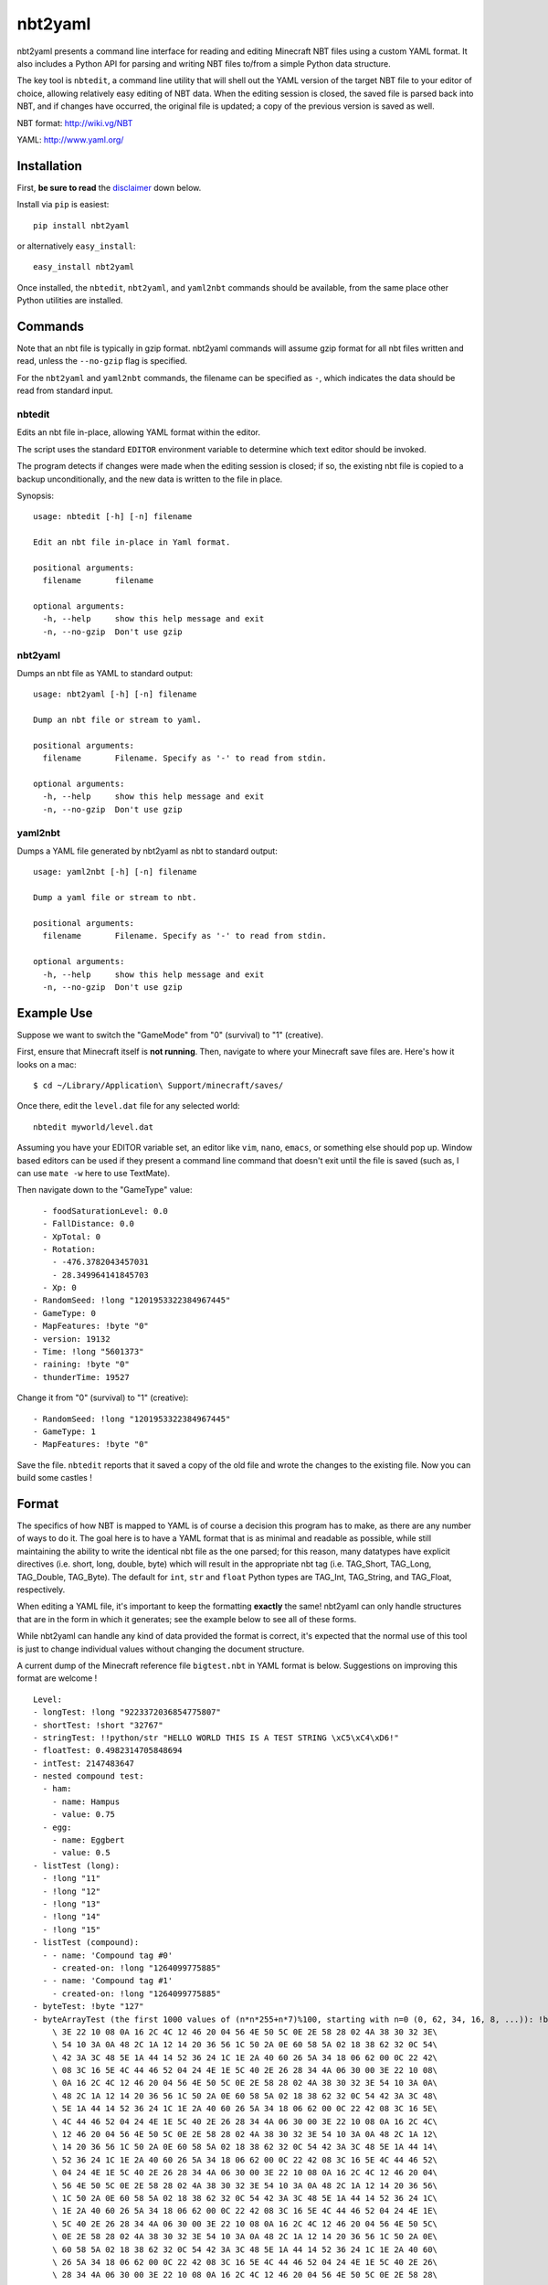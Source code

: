 ========
nbt2yaml
========

nbt2yaml presents a command line interface for reading and editing Minecraft NBT files using a
custom YAML format.   It also includes a Python API for parsing and writing NBT files to/from
a simple Python data structure.

The key tool is ``nbtedit``, a command line utility that will shell out the
YAML version of the target NBT file to your editor of choice, allowing
relatively easy editing of NBT data.   When the editing session is closed,
the saved file is parsed back into NBT, and if changes have occurred, the original
file is updated; a copy of the previous version is saved as well.

NBT format:  http://wiki.vg/NBT

YAML: http://www.yaml.org/

Installation
============

First, **be sure to read** the disclaimer_ down below.

Install via ``pip`` is easiest::

    pip install nbt2yaml

or alternatively ``easy_install``::

    easy_install nbt2yaml

Once installed, the ``nbtedit``, ``nbt2yaml``, and ``yaml2nbt`` commands
should be available, from the same place other Python utilities are installed.

Commands
========

Note that an nbt file is typically in gzip format.  nbt2yaml commands
will assume gzip format for all nbt files written and read, unless the ``--no-gzip``
flag is specified.

For the ``nbt2yaml`` and ``yaml2nbt`` commands, the filename can be specified as ``-``,
which indicates the data should be read from standard input.

nbtedit
--------

Edits an nbt file in-place, allowing YAML format within the editor.

The script uses the standard ``EDITOR`` environment variable to determine which
text editor should be invoked.

The program detects if changes were made when the editing session is closed;
if so, the existing nbt file is copied to a backup unconditionally, and the new
data is written to the file in place.

Synopsis::

    usage: nbtedit [-h] [-n] filename

    Edit an nbt file in-place in Yaml format.

    positional arguments:
      filename       filename

    optional arguments:
      -h, --help     show this help message and exit
      -n, --no-gzip  Don't use gzip

nbt2yaml
--------

Dumps an nbt file as YAML to standard output::

    usage: nbt2yaml [-h] [-n] filename

    Dump an nbt file or stream to yaml.

    positional arguments:
      filename       Filename. Specify as '-' to read from stdin.

    optional arguments:
      -h, --help     show this help message and exit
      -n, --no-gzip  Don't use gzip

yaml2nbt
--------

Dumps a YAML file generated by nbt2yaml as nbt to standard output::

    usage: yaml2nbt [-h] [-n] filename

    Dump a yaml file or stream to nbt.

    positional arguments:
      filename       Filename. Specify as '-' to read from stdin.

    optional arguments:
      -h, --help     show this help message and exit
      -n, --no-gzip  Don't use gzip

Example Use
===========

Suppose we want to switch the "GameMode" from "0" (survival) to "1"
(creative).

First, ensure that Minecraft itself is **not running**.  Then, navigate to
where your Minecraft save files are.  Here's how it looks on a mac::

    $ cd ~/Library/Application\ Support/minecraft/saves/

Once there, edit the ``level.dat`` file for any selected world::

    nbtedit myworld/level.dat

Assuming you have your EDITOR variable set, an editor like ``vim``, ``nano``, ``emacs``,
or something else should pop up.   Window based editors can be used
if they present a command line command that doesn't exit until the file is saved
(such as, I can use ``mate -w`` here to use TextMate).

Then navigate down to the "GameType" value::

      - foodSaturationLevel: 0.0
      - FallDistance: 0.0
      - XpTotal: 0
      - Rotation:
        - -476.3782043457031
        - 28.349964141845703
      - Xp: 0
    - RandomSeed: !long "1201953322384967445"
    - GameType: 0
    - MapFeatures: !byte "0"
    - version: 19132
    - Time: !long "5601373"
    - raining: !byte "0"
    - thunderTime: 19527

Change it from "0" (survival) to "1" (creative)::

    - RandomSeed: !long "1201953322384967445"
    - GameType: 1
    - MapFeatures: !byte "0"

Save the file.  ``nbtedit`` reports that it saved a copy of the old file and wrote
the changes to the existing file.   Now you can build some castles !

Format
======

The specifics of how NBT is mapped to YAML is of course a
decision this program has to make, as there are any
number of ways to do it. The goal here is to have a YAML
format that is as minimal and readable as possible, while
still maintaining the ability to write the identical nbt
file as the one parsed; for this reason, many datatypes
have explicit directives (i.e. short, long, double, byte)
which will result in the appropriate nbt tag (i.e.
TAG_Short, TAG_Long, TAG_Double, TAG_Byte). The default
for ``int``, ``str`` and ``float`` Python types are
TAG_Int, TAG_String, and TAG_Float, respectively.

When editing a YAML file, it's important to keep the
formatting **exactly** the same! nbt2yaml can only handle
structures that are in the form in which it generates;
see the example below to see all of these forms.

While nbt2yaml can handle any kind of data provided the
format is correct, it's expected that the normal use of
this tool is just to change individual values without
changing the document structure.

A current dump of the Minecraft reference file
``bigtest.nbt`` in YAML format is below. Suggestions on
improving this format are welcome !

::

    Level:
    - longTest: !long "9223372036854775807"
    - shortTest: !short "32767"
    - stringTest: !!python/str "HELLO WORLD THIS IS A TEST STRING \xC5\xC4\xD6!"
    - floatTest: 0.4982314705848694
    - intTest: 2147483647
    - nested compound test:
      - ham:
        - name: Hampus
        - value: 0.75
      - egg:
        - name: Eggbert
        - value: 0.5
    - listTest (long):
      - !long "11"
      - !long "12"
      - !long "13"
      - !long "14"
      - !long "15"
    - listTest (compound):
      - - name: 'Compound tag #0'
        - created-on: !long "1264099775885"
      - - name: 'Compound tag #1'
        - created-on: !long "1264099775885"
    - byteTest: !byte "127"
    - byteArrayTest (the first 1000 values of (n*n*255+n*7)%100, starting with n=0 (0, 62, 34, 16, 8, ...)): !byte_array "00\
        \ 3E 22 10 08 0A 16 2C 4C 12 46 20 04 56 4E 50 5C 0E 2E 58 28 02 4A 38 30 32 3E\
        \ 54 10 3A 0A 48 2C 1A 12 14 20 36 56 1C 50 2A 0E 60 58 5A 02 18 38 62 32 0C 54\
        \ 42 3A 3C 48 5E 1A 44 14 52 36 24 1C 1E 2A 40 60 26 5A 34 18 06 62 00 0C 22 42\
        \ 08 3C 16 5E 4C 44 46 52 04 24 4E 1E 5C 40 2E 26 28 34 4A 06 30 00 3E 22 10 08\
        \ 0A 16 2C 4C 12 46 20 04 56 4E 50 5C 0E 2E 58 28 02 4A 38 30 32 3E 54 10 3A 0A\
        \ 48 2C 1A 12 14 20 36 56 1C 50 2A 0E 60 58 5A 02 18 38 62 32 0C 54 42 3A 3C 48\
        \ 5E 1A 44 14 52 36 24 1C 1E 2A 40 60 26 5A 34 18 06 62 00 0C 22 42 08 3C 16 5E\
        \ 4C 44 46 52 04 24 4E 1E 5C 40 2E 26 28 34 4A 06 30 00 3E 22 10 08 0A 16 2C 4C\
        \ 12 46 20 04 56 4E 50 5C 0E 2E 58 28 02 4A 38 30 32 3E 54 10 3A 0A 48 2C 1A 12\
        \ 14 20 36 56 1C 50 2A 0E 60 58 5A 02 18 38 62 32 0C 54 42 3A 3C 48 5E 1A 44 14\
        \ 52 36 24 1C 1E 2A 40 60 26 5A 34 18 06 62 00 0C 22 42 08 3C 16 5E 4C 44 46 52\
        \ 04 24 4E 1E 5C 40 2E 26 28 34 4A 06 30 00 3E 22 10 08 0A 16 2C 4C 12 46 20 04\
        \ 56 4E 50 5C 0E 2E 58 28 02 4A 38 30 32 3E 54 10 3A 0A 48 2C 1A 12 14 20 36 56\
        \ 1C 50 2A 0E 60 58 5A 02 18 38 62 32 0C 54 42 3A 3C 48 5E 1A 44 14 52 36 24 1C\
        \ 1E 2A 40 60 26 5A 34 18 06 62 00 0C 22 42 08 3C 16 5E 4C 44 46 52 04 24 4E 1E\
        \ 5C 40 2E 26 28 34 4A 06 30 00 3E 22 10 08 0A 16 2C 4C 12 46 20 04 56 4E 50 5C\
        \ 0E 2E 58 28 02 4A 38 30 32 3E 54 10 3A 0A 48 2C 1A 12 14 20 36 56 1C 50 2A 0E\
        \ 60 58 5A 02 18 38 62 32 0C 54 42 3A 3C 48 5E 1A 44 14 52 36 24 1C 1E 2A 40 60\
        \ 26 5A 34 18 06 62 00 0C 22 42 08 3C 16 5E 4C 44 46 52 04 24 4E 1E 5C 40 2E 26\
        \ 28 34 4A 06 30 00 3E 22 10 08 0A 16 2C 4C 12 46 20 04 56 4E 50 5C 0E 2E 58 28\
        \ 02 4A 38 30 32 3E 54 10 3A 0A 48 2C 1A 12 14 20 36 56 1C 50 2A 0E 60 58 5A 02\
        \ 18 38 62 32 0C 54 42 3A 3C 48 5E 1A 44 14 52 36 24 1C 1E 2A 40 60 26 5A 34 18\
        \ 06 62 00 0C 22 42 08 3C 16 5E 4C 44 46 52 04 24 4E 1E 5C 40 2E 26 28 34 4A 06\
        \ 30 00 3E 22 10 08 0A 16 2C 4C 12 46 20 04 56 4E 50 5C 0E 2E 58 28 02 4A 38 30\
        \ 32 3E 54 10 3A 0A 48 2C 1A 12 14 20 36 56 1C 50 2A 0E 60 58 5A 02 18 38 62 32\
        \ 0C 54 42 3A 3C 48 5E 1A 44 14 52 36 24 1C 1E 2A 40 60 26 5A 34 18 06 62 00 0C\
        \ 22 42 08 3C 16 5E 4C 44 46 52 04 24 4E 1E 5C 40 2E 26 28 34 4A 06 30 00 3E 22\
        \ 10 08 0A 16 2C 4C 12 46 20 04 56 4E 50 5C 0E 2E 58 28 02 4A 38 30 32 3E 54 10\
        \ 3A 0A 48 2C 1A 12 14 20 36 56 1C 50 2A 0E 60 58 5A 02 18 38 62 32 0C 54 42 3A\
        \ 3C 48 5E 1A 44 14 52 36 24 1C 1E 2A 40 60 26 5A 34 18 06 62 00 0C 22 42 08 3C\
        \ 16 5E 4C 44 46 52 04 24 4E 1E 5C 40 2E 26 28 34 4A 06 30 00 3E 22 10 08 0A 16\
        \ 2C 4C 12 46 20 04 56 4E 50 5C 0E 2E 58 28 02 4A 38 30 32 3E 54 10 3A 0A 48 2C\
        \ 1A 12 14 20 36 56 1C 50 2A 0E 60 58 5A 02 18 38 62 32 0C 54 42 3A 3C 48 5E 1A\
        \ 44 14 52 36 24 1C 1E 2A 40 60 26 5A 34 18 06 62 00 0C 22 42 08 3C 16 5E 4C 44\
        \ 46 52 04 24 4E 1E 5C 40 2E 26 28 34 4A 06 30 00 3E 22 10 08 0A 16 2C 4C 12 46\
        \ 20 04 56 4E 50 5C 0E 2E 58 28 02 4A 38 30 32 3E 54 10 3A 0A 48 2C 1A 12 14 20\
        \ 36 56 1C 50 2A 0E 60 58 5A 02 18 38 62 32 0C 54 42 3A 3C 48 5E 1A 44 14 52 36\
        \ 24 1C 1E 2A 40 60 26 5A 34 18 06 62 00 0C 22 42 08 3C 16 5E 4C 44 46 52 04 24\
        \ 4E 1E 5C 40 2E 26 28 34 4A 06 30"
    - doubleTest: !double "0.4931287132182315"

.. _disclaimer:

Disclaimer
==========

nbtedit is **brand new**.   If it's September, 2011, you are one of the **first** people reading this
README.   If there is a bug in nbtedit, you're about to be the person who finds it!   It's also
very possible that an incorrectly edited YAML file could save an NBT file that Minecraft no longer
knows how to read.

**Back EVERYTHING up before tinkering with your files !!**  nbtedit saves a backup of each file it edits, but
**don't rely solely on that!**  Please note you are **using this editor at your own risk**.   The code is
unit tested, works great, but I'd hate to be the reason you screwed up your world so **make copies of all
files being edited first**.  Thanks!


